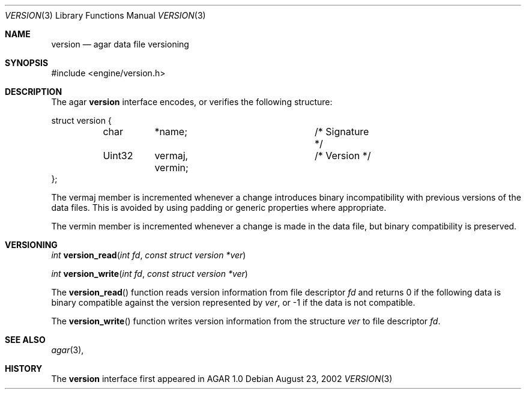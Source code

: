 .\"	$Csoft: version.3,v 1.3 2002/12/28 10:08:22 vedge Exp $
.\"
.\" Copyright (c) 2002, 2003 CubeSoft Communications, Inc.
.\" <http://www.csoft.org>
.\" All rights reserved.
.\"
.\" Redistribution and use in source and binary forms, with or without
.\" modification, are permitted provided that the following conditions
.\" are met:
.\" 1. Redistributions of source code must retain the above copyright
.\"    notice, this list of conditions and the following disclaimer.
.\" 2. Redistributions in binary form must reproduce the above copyright
.\"    notice, this list of conditions and the following disclaimer in the
.\"    documentation and/or other materials provided with the distribution.
.\" 
.\" THIS SOFTWARE IS PROVIDED BY THE AUTHOR ``AS IS'' AND ANY EXPRESS OR
.\" IMPLIED WARRANTIES, INCLUDING, BUT NOT LIMITED TO, THE IMPLIED
.\" WARRANTIES OF MERCHANTABILITY AND FITNESS FOR A PARTICULAR PURPOSE
.\" ARE DISCLAIMED. IN NO EVENT SHALL THE AUTHOR BE LIABLE FOR ANY DIRECT,
.\" INDIRECT, INCIDENTAL, SPECIAL, EXEMPLARY, OR CONSEQUENTIAL DAMAGES
.\" (INCLUDING BUT NOT LIMITED TO, PROCUREMENT OF SUBSTITUTE GOODS OR
.\" SERVICES; LOSS OF USE, DATA, OR PROFITS; OR BUSINESS INTERRUPTION)
.\" HOWEVER CAUSED AND ON ANY THEORY OF LIABILITY, WHETHER IN CONTRACT,
.\" STRICT LIABILITY, OR TORT (INCLUDING NEGLIGENCE OR OTHERWISE) ARISING
.\" IN ANY WAY OUT OF THE USE OF THIS SOFTWARE EVEN IF ADVISED OF THE
.\" POSSIBILITY OF SUCH DAMAGE.
.\"
.Dd August 23, 2002
.Dt VERSION 3
.Os
.Sh NAME
.Nm version
.Nd agar data file versioning
.Sh SYNOPSIS
.Bd -literal
#include <engine/version.h>
.Ed
.Sh DESCRIPTION
The agar
.Nm
interface encodes, or verifies the following structure:
.Bd -literal
struct version {
	char	*name;			/* Signature */
	Uint32	 vermaj, vermin;	/* Version */
};
.Ed
.Pp
The
.Dv vermaj
member is incremented whenever a change introduces binary incompatibility
with previous versions of the data files.
This is avoided by using padding or generic properties where appropriate.
.Pp
The
.Dv vermin
member is incremented whenever a change is made in the data file, but binary
compatibility is preserved.
.Sh VERSIONING
.nr nS 1
.Ft "int"
.Fn version_read "int fd" "const struct version *ver"
.Pp
.Ft "int"
.Fn version_write "int fd" "const struct version *ver"
.nr nS 0
.Pp
The
.Fn version_read
function reads version information from file descriptor
.Fa fd
and returns 0 if the following data is binary compatible against the version
represented by
.Fa ver ,
or -1 if the data is not compatible.
.Pp
The
.Fn version_write
function writes version information from the structure
.Fa ver
to file descriptor
.Fa fd .
.Sh SEE ALSO
.Xr agar 3 ,
.Sh HISTORY
The
.Nm
interface first appeared in AGAR 1.0
